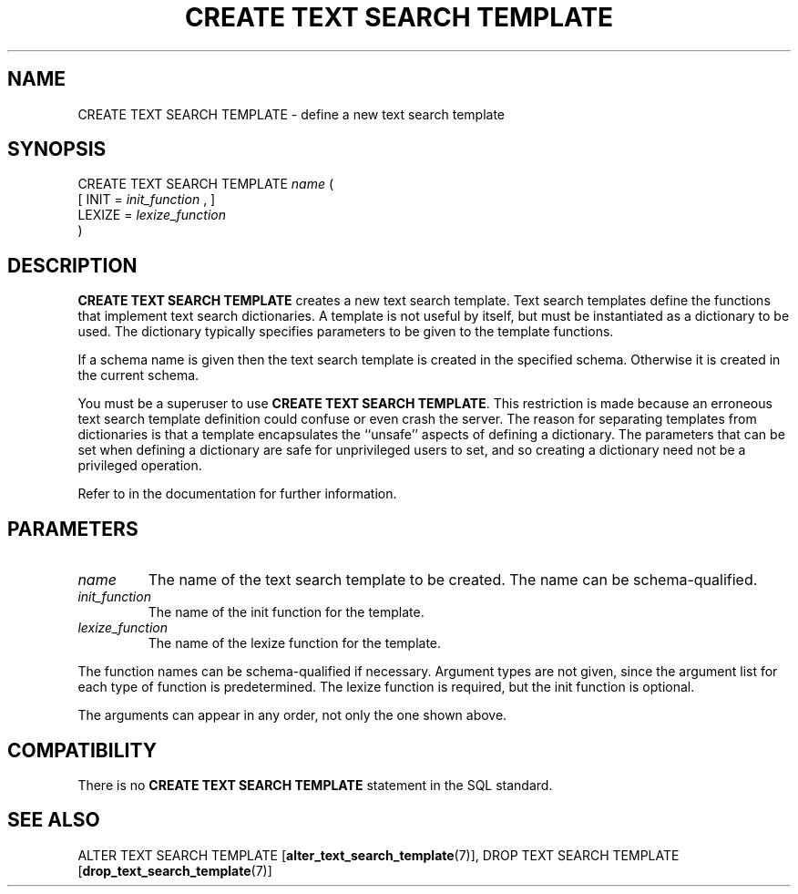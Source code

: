 .\\" auto-generated by docbook2man-spec $Revision: 1.1.1.1 $
.TH "CREATE TEXT SEARCH TEMPLATE" "7" "2009-06-27" "SQL - Language Statements" "SQL Commands"
.SH NAME
CREATE TEXT SEARCH TEMPLATE \- define a new text search template

.SH SYNOPSIS
.sp
.nf
CREATE TEXT SEARCH TEMPLATE \fIname\fR (
    [ INIT = \fIinit_function\fR , ]
    LEXIZE = \fIlexize_function\fR
)
.sp
.fi
.SH "DESCRIPTION"
.PP
\fBCREATE TEXT SEARCH TEMPLATE\fR creates a new text search
template. Text search templates define the functions that implement
text search dictionaries. A template is not useful by itself, but must
be instantiated as a dictionary to be used. The dictionary typically
specifies parameters to be given to the template functions.
.PP
If a schema name is given then the text search template is created in the
specified schema. Otherwise it is created in the current schema.
.PP
You must be a superuser to use \fBCREATE TEXT SEARCH
TEMPLATE\fR. This restriction is made because an erroneous text
search template definition could confuse or even crash the server.
The reason for separating templates from dictionaries is that a template
encapsulates the ``unsafe'' aspects of defining a dictionary.
The parameters that can be set when defining a dictionary are safe for
unprivileged users to set, and so creating a dictionary need not be a
privileged operation.
.PP
Refer to in the documentation for further information.
.SH "PARAMETERS"
.TP
\fB\fIname\fB\fR
The name of the text search template to be created. The name can be
schema-qualified.
.TP
\fB\fIinit_function\fB\fR
The name of the init function for the template.
.TP
\fB\fIlexize_function\fB\fR
The name of the lexize function for the template.
.PP
The function names can be schema-qualified if necessary. Argument types
are not given, since the argument list for each type of function is
predetermined. The lexize function is required, but the init function
is optional.
.PP
.PP
The arguments can appear in any order, not only the one shown above.
.PP
.SH "COMPATIBILITY"
.PP
There is no
\fBCREATE TEXT SEARCH TEMPLATE\fR statement in the SQL
standard.
.SH "SEE ALSO"
ALTER TEXT SEARCH TEMPLATE [\fBalter_text_search_template\fR(7)], DROP TEXT SEARCH TEMPLATE [\fBdrop_text_search_template\fR(7)]
